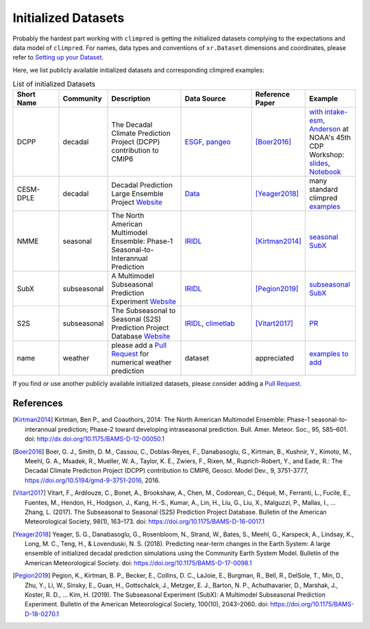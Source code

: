 ********************
Initialized Datasets
********************

Probably the hardest part working with ``climpred`` is getting the initialized datasets complying to the expectations and data model of ``climpred``. For names, data types and conventions of ``xr.Dataset`` dimensions and coordinates, please refer to `Setting up your Dataset <setting-up-data.html>`_.

Here, we list publicly available initialized datasets and corresponding climpred examples:

.. list-table:: List of initialized Datasets
   :widths: 25 15 40 40 25 25
   :header-rows: 1

   * - Short Name
     - Community
     - Description
     - Data Source
     - Reference Paper
     - Example
   * - DCPP
     - decadal
     - The Decadal Climate Prediction Project (DCPP) contribution to CMIP6
     - `ESGF <https://esgf-data.dkrz.de/search/cmip6-dkrz/>`_, `pangeo <https://pangeo-data.github.io/pangeo-cmip6-cloud/accessing_data.html#loading-an-esm-collection>`_
     - [Boer2016]_
     - `with intake-esm <examples/preprocessing/setup_your_own_data.html#intake-esm-for-cmorized-output>`_, `Anderson <https://github.com/andersy005>`_ at NOAA's 45th CDP Workshop: `slides <https://talks.andersonbanihirwe.dev/climpred-cdpw-2020.html>`_, `Notebook <https://nbviewer.jupyter.org/github/andersy005/talks/blob/gh-pages/notebooks/climpred-demo.ipynb>`_
   * - CESM-DPLE
     - decadal
     - Decadal Prediction Large Ensemble Project `Website <http://www.cesm.ucar.edu/projects/community-projects/DPLE/>`_
     - `Data <https://www.earthsystemgrid.org/dataset/ucar.cgd.ccsm4.CESM1-CAM5-DP.html>`_
     - [Yeager2018]_
     - many standard climpred `examples <quick-start.html>`_
   * - NMME
     - seasonal
     - The North American Multimodel Ensemble: Phase-1 Seasonal-to-Interannual Prediction
     - `IRIDL <http://iridl.ldeo.columbia.edu/SOURCES/.Models/.NMME/>`_
     - [Kirtman2014]_
     - `seasonal SubX <examples.html#monthly-and-seasonal>`_
   * - SubX
     - subseasonal
     - A Multimodel Subseasonal Prediction Experiment `Website <http://cola.gmu.edu/subx/>`_
     - `IRIDL <http://iridl.ldeo.columbia.edu/SOURCES/.Models/.SubX/>`_
     - [Pegion2019]_
     - `subseasonal SubX <examples.html#subseasonal>`_
   * - S2S
     - subseasonal
     - The Subseasonal to Seasonal (S2S) Prediction Project Database `Website <http://wwww.s2sprediction.net/>`_
     - `IRIDL <https://iridl.ldeo.columbia.edu/SOURCES/.ECMWF/.S2S/>`_, `climetlab <https://github.com/ecmwf-lab/climetlab-s2s-ai-competition>`_
     - [Vitart2017]_
     - `PR <https://github.com/pangeo-data/climpred/pull/593>`_
   * - name
     - weather
     - please add a `Pull Request <contributing.html>`_ for numerical weather prediction
     - dataset
     - appreciated
     - `examples to add <https://github.com/pangeo-data/climpred/issues/602>`_

If you find or use another publicly available initialized datasets, please consider adding a `Pull Request <contributing.html>`_.

References
##########

.. [Kirtman2014] Kirtman, Ben P., and Coauthors, 2014: The North American Multimodel Ensemble: Phase-1 seasonal-to-interannual prediction; Phase-2 toward developing intraseasonal prediction. Bull. Amer. Meteor. Soc., 95, 585–601. doi: http://dx.doi.org/10.1175/BAMS-D-12-00050.1

.. [Boer2016] Boer, G. J., Smith, D. M., Cassou, C., Doblas-Reyes, F., Danabasoglu, G., Kirtman, B., Kushnir, Y., Kimoto, M., Meehl, G. A., Msadek, R., Mueller, W. A., Taylor, K. E., Zwiers, F., Rixen, M., Ruprich-Robert, Y., and Eade, R.: The Decadal Climate Prediction Project (DCPP) contribution to CMIP6, Geosci. Model Dev., 9, 3751-3777, https://doi.org/10.5194/gmd-9-3751-2016, 2016.

.. [Vitart2017] Vitart, F., Ardilouze, C., Bonet, A., Brookshaw, A., Chen, M., Codorean, C., Déqué, M., Ferranti, L., Fucile, E., Fuentes, M., Hendon, H., Hodgson, J., Kang, H.-S., Kumar, A., Lin, H., Liu, G., Liu, X., Malguzzi, P., Mallas, I., … Zhang, L. (2017). The Subseasonal to Seasonal (S2S) Prediction Project Database. Bulletin of the American Meteorological Society, 98(1), 163–173. doi: https://doi.org/10.1175/BAMS-D-16-0017.1

.. [Yeager2018] Yeager, S. G., Danabasoglu, G., Rosenbloom, N., Strand, W., Bates, S., Meehl, G., Karspeck, A., Lindsay, K., Long, M. C., Teng, H., & Lovenduski, N. S. (2018). Predicting near-term changes in the Earth System: A large ensemble of initialized decadal prediction simulations using the Community Earth System Model. Bulletin of the American Meteorological Society. doi: https://doi.org/10.1175/BAMS-D-17-0098.1

.. [Pegion2019] Pegion, K., Kirtman, B. P., Becker, E., Collins, D. C., LaJoie, E., Burgman, R., Bell, R., DelSole, T., Min, D., Zhu, Y., Li, W., Sinsky, E., Guan, H., Gottschalck, J., Metzger, E. J., Barton, N. P., Achuthavarier, D., Marshak, J., Koster, R. D., … Kim, H. (2019). The Subseasonal Experiment (SubX): A Multimodel Subseasonal Prediction Experiment. Bulletin of the American Meteorological Society, 100(10), 2043–2060. doi: https://doi.org/10.1175/BAMS-D-18-0270.1
